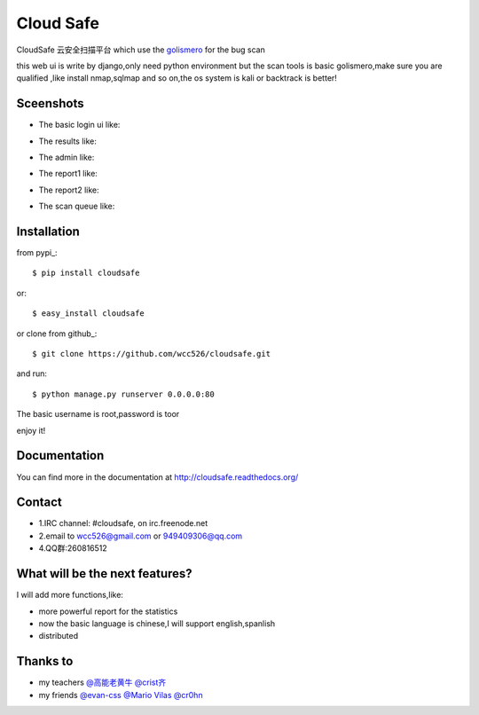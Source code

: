 Cloud Safe 
==================

.. image:: https://api.travis-ci.org/wcc526/cloudsafe.png?branch=master
    :target: http://travis-ci.org/wcc526/cloudsafe
.. image:: https://coveralls.io/repos/wcc526/cloudsafe/badge.png?branch=master
    :target: https://coveralls.io/r/wcc526/cloudsafe
.. image:: https://drone.io/github.com/wcc526/cloudsafe/status.png 
    :target: https://drone.io/github.com/wcc526/cloudsafe/latest
.. image:: https://pypip.in/v/cloudsafe/badge.png
    :target: https://crate.io/packages/cloudsafe/
.. image:: https://pypip.in/d/cloudsafe/badge.png
    :target: https://crate.io/packages/cloudsafe/

CloudSafe 云安全扫描平台
which use the `golismero <https://github.com/golismero/golismero>`_ for the bug scan

this web ui is write by django,only need python environment
but the scan tools is basic golismero,make sure you are qualified ,like install
nmap,sqlmap and so on,the os system is kali or backtrack is better!

Sceenshots
--------

* The basic login ui like:
.. image:: https://github.com/wcc526/csenv/raw/master/docs/img/login.png
* The results like:
.. image:: https://github.com/wcc526/csenv/raw/master/docs/img/results.png
* The admin like:
.. image:: https://github.com/wcc526/csenv/raw/master/docs/img/admin.png
* The report1 like:
.. image:: https://github.com/wcc526/csenv/raw/master/docs/img/report1.png
* The report2 like:
.. image:: https://github.com/wcc526/csenv/raw/master/docs/img/report2.png
* The scan queue like:
.. image:: https://github.com/wcc526/csenv/raw/master/docs/img/queue.png

Installation
--------

from pypi_::

     $ pip install cloudsafe

or::

     $ easy_install cloudsafe

or clone from github_::

    $ git clone https://github.com/wcc526/cloudsafe.git

and run::

    $ python manage.py runserver 0.0.0.0:80

The basic username is root,password is toor

enjoy it!


Documentation
--------

You can find more in the documentation at `http://cloudsafe.readthedocs.org/ <http://cloudsafe.readthedocs.org/>`_

Contact
--------

* 1.IRC channel: #cloudsafe, on irc.freenode.net 
* 2.email to wcc526@gmail.com or 949409306@qq.com
* 4.QQ群:260816512

What will be the next features?
--------

I will add more functions,like:

* more powerful report for the statistics
* now the basic language is chinese,I will support english,spanlish
* distributed

Thanks to
--------

* my teachers `@高能老黄牛 <http://weibo.com/u/2406562641>`_ `@crist齐 <http://weibo.com/u/1402163021>`_
* my friends `@evan-css <http://weibo.com/evancss>`_ `@Mario Vilas <https://github.com/MarioVilas>`_ `@cr0hn <https://github.com/cr0hn>`_

.. image:: https://d2weczhvl823v0.cloudfront.net/wcc526/cloudsafe/trend.png
   :alt: Bitdeli badge
      :target: https://bitdeli.com/free
